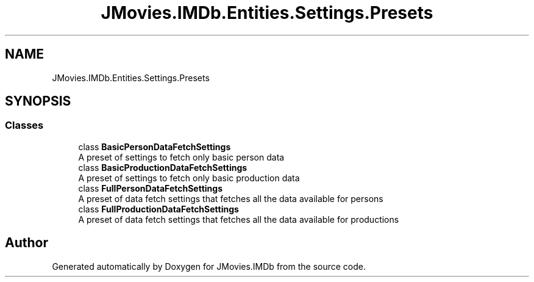 .TH "JMovies.IMDb.Entities.Settings.Presets" 3 "Thu Jul 28 2022" "JMovies.IMDb" \" -*- nroff -*-
.ad l
.nh
.SH NAME
JMovies.IMDb.Entities.Settings.Presets
.SH SYNOPSIS
.br
.PP
.SS "Classes"

.in +1c
.ti -1c
.RI "class \fBBasicPersonDataFetchSettings\fP"
.br
.RI "A preset of settings to fetch only basic person data "
.ti -1c
.RI "class \fBBasicProductionDataFetchSettings\fP"
.br
.RI "A preset of settings to fetch only basic production data "
.ti -1c
.RI "class \fBFullPersonDataFetchSettings\fP"
.br
.RI "A preset of data fetch settings that fetches all the data available for persons "
.ti -1c
.RI "class \fBFullProductionDataFetchSettings\fP"
.br
.RI "A preset of data fetch settings that fetches all the data available for productions "
.in -1c
.SH "Author"
.PP 
Generated automatically by Doxygen for JMovies\&.IMDb from the source code\&.
